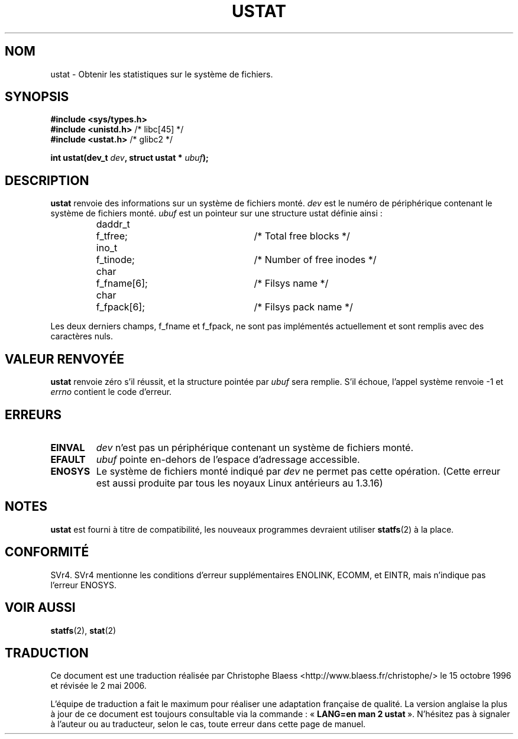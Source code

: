 .\" Copyright (C) 1995, Thomas K. Dyas <tdyas@eden.rutgers.edu>
.\"
.\" Permission is granted to make and distribute verbatim copies of this
.\" manual provided the copyright notice and this permission notice are
.\" preserved on all copies.
.\"
.\" Permission is granted to copy and distribute modified versions of this
.\" manual under the conditions for verbatim copying, provided that the
.\" entire resulting derived work is distributed under the terms of a
.\" permission notice identical to this one
.\"
.\" Since the Linux kernel and libraries are constantly changing, this
.\" manual page may be incorrect or out-of-date.  The author(s) assume no
.\" responsibility for errors or omissions, or for damages resulting from
.\" the use of the information contained herein.  The author(s) may not
.\" have taken the same level of care in the production of this manual,
.\" which is licensed free of charge, as they might when working
.\" professionally.
.\"
.\" Formatted or processed versions of this manual, if unaccompanied by
.\" the source, must acknowledge the copyright and authors of this work.
.\"
.\" Created  1995-08-09 Thomas K. Dyas <tdyas@eden.rutgers.edu>
.\" Modified 1997-01-31 by Eric S. Raymond <esr@thyrsus.com>
.\" Modified 2001-03-22 by aeb
.\" Modified 2003-08-04 by aeb
.\"
.\" Traduction 15/10/1996 par Christophe Blaess (ccb@club-internet.fr)
.\" Màj 15/04/1997
.\" Màj 04/06/2001 LDP-1.36
.\" Màj 18/07/2003 LDP-1.56
.\" Màj 01/05/2006 LDP-1.67.1
.\"
.TH USTAT 2 "4 août 2003" LDP "Manuel du programmeur Linux"
.SH NOM
ustat \- Obtenir les statistiques sur le système de fichiers.
.SH SYNOPSIS
.nf
.B #include <sys/types.h>
.br
.BR "#include <unistd.h>" "    /* libc[45] */"
.br
.BR "#include <ustat.h>" "     /* glibc2 */"
.sp
.BI "int ustat(dev_t " dev ", struct ustat * " ubuf );
.SH DESCRIPTION
.B ustat
renvoie des informations sur un système de fichiers monté.
.I dev
est le numéro de périphérique contenant le système de fichiers monté.
.I ubuf
est un pointeur sur une structure ustat définie ainsi\ :

.sp
.RS
.nf
.ne 7
.ta 8n 16n 32n
daddr_t	f_tfree;	/* Total free blocks */
ino_t	f_tinode;	/* Number of free inodes */
char	f_fname[6];	/* Filsys name */
char	f_fpack[6];	/* Filsys pack name */
.ta
.fi
.RE
.PP

Les deux derniers champs, f_fname et f_fpack, ne sont pas implémentés
actuellement et sont remplis avec des caractères nuls.
.SH "VALEUR RENVOYÉE"
.B ustat
renvoie zéro s'il réussit, et la structure pointée par
.I ubuf
sera remplie. S'il échoue, l'appel système renvoie \-1 et
.I errno
contient le code d'erreur.
.SH ERREURS
.TP
.B EINVAL
.I dev
n'est pas un périphérique contenant un système de fichiers monté.
.TP
.B EFAULT
.I ubuf
pointe en-dehors de l'espace d'adressage accessible.
.TP
.B ENOSYS
Le système de fichiers monté indiqué par
.I dev
ne permet pas cette opération. (Cette erreur est aussi
produite par tous les noyaux Linux antérieurs au 1.3.16)
.SH NOTES
.B ustat
est fourni à titre de compatibilité, les nouveaux programmes
devraient utiliser
.BR statfs (2)
à la place.
.SH CONFORMITÉ
SVr4. SVr4 mentionne les conditions d'erreur supplémentaires ENOLINK, ECOMM,
et EINTR, mais n'indique pas l'erreur ENOSYS.
.SH "VOIR AUSSI"
.BR statfs (2),
.BR stat (2)
.SH TRADUCTION
.PP
Ce document est une traduction réalisée par Christophe Blaess
<http://www.blaess.fr/christophe/> le 15\ octobre\ 1996
et révisée le 2\ mai\ 2006.
.PP
L'équipe de traduction a fait le maximum pour réaliser une adaptation
française de qualité. La version anglaise la plus à jour de ce document est
toujours consultable via la commande\ : «\ \fBLANG=en\ man\ 2\ ustat\fR\ ».
N'hésitez pas à signaler à l'auteur ou au traducteur, selon le cas, toute
erreur dans cette page de manuel.
